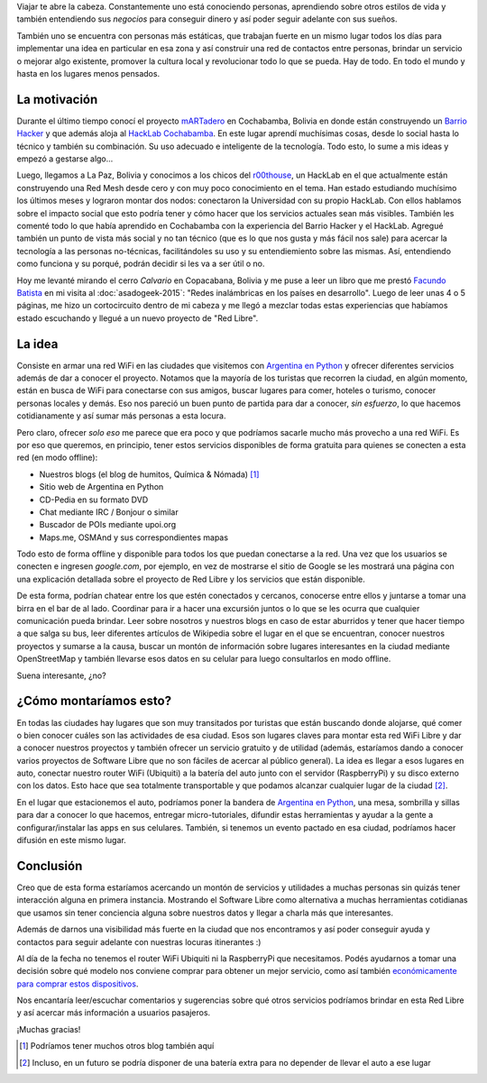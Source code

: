 .. title: Red Libre
.. slug: red-libre
.. date: 2015-09-16 13:34:56 UTC-03:00
.. tags: red libre, argentina en python, wifi, proyecto, software libre, bolivia, copacabana
.. category: 
.. link: 
.. description: 
.. type: text

Viajar te abre la cabeza. Constantemente uno está conociendo personas,
aprendiendo sobre otros estilos de vida y también entendiendo sus
*negocios* para conseguir dinero y así poder seguir adelante con sus
sueños.

También uno se encuentra con personas más estáticas, que trabajan
fuerte en un mismo lugar todos los días para implementar una idea en
particular en esa zona y así construir una red de contactos entre
personas, brindar un servicio o mejorar algo existente, promover la
cultura local y revolucionar todo lo que se pueda. Hay de todo. En
todo el mundo y hasta en los lugares menos pensados.

La motivación
-------------

Durante el último tiempo conocí el proyecto `mARTadero
<http://martadero.org/>`_ en Cochabamba, Bolivia en donde están
construyendo un `Barrio Hacker <http://barriohacker.net/>`_ y que
además aloja al `HackLab Cochabamba <http://hacklabcbba.org/>`_. En
este lugar aprendí muchísimas cosas, desde lo social hasta lo técnico
y también su combinación. Su uso adecuado e inteligente de la
tecnología. Todo esto, lo sume a mis ideas y empezó a gestarse algo...

Luego, llegamos a La Paz, Bolivia y conocimos a los chicos del
`r00thouse <http://hacklab.org.bo/>`_, un HackLab en el que
actualmente están construyendo una Red Mesh desde cero y con muy poco
conocimiento en el tema. Han estado estudiando muchísimo los últimos
meses y lograron montar dos nodos: conectaron la Universidad con su
propio HackLab. Con ellos hablamos sobre el impacto social que esto
podría tener y cómo hacer que los servicios actuales sean más
visibles. También les comenté todo lo que había aprendido en
Cochabamba con la experiencia del Barrio Hacker y el HackLab. Agregué
también un punto de vista más social y no tan técnico (que es lo que
nos gusta y más fácil nos sale) para acercar la tecnología a las
personas no-técnicas, facilitándoles su uso y su entendiemiento sobre
las mismas. Así, entendiendo como funciona y su porqué, podrán decidir
si les va a ser útil o no.

Hoy me levanté mirando el cerro *Calvario* en Copacabana, Bolivia y me
puse a leer un libro que me prestó `Facundo Batista
<http://taniquetil.com.ar/>`_ en mi visita al :doc:`asadogeek-2015`:
"Redes inalámbricas en los países en desarrollo". Luego de leer unas 4
o 5 páginas, me hizo un cortocircuito dentro de mi cabeza y me llegó a
mezclar todas estas experiencias que habíamos estado escuchando y
llegué a un nuevo proyecto de "Red Libre".


.. TEASER_END

La idea
-------

Consiste en armar una red WiFi en las ciudades que visitemos con
`Argentina en Python <https://argentinaenpython.com/>`_ y ofrecer
diferentes servicios además de dar a conocer el proyecto. Notamos que
la mayoría de los turistas que recorren la ciudad, en algún momento,
están en busca de WiFi para conectarse con sus amigos, buscar lugares
para comer, hoteles o turismo, conocer personas locales y demás. Eso
nos pareció un buen punto de partida para dar a conocer, *sin
esfuerzo*, lo que hacemos cotidianamente y así sumar más personas a
esta locura.

Pero claro, ofrecer *solo eso* me parece que era poco y que podríamos
sacarle mucho más provecho a una red WiFi. Es por eso que queremos, en
principio, tener estos servicios disponibles de forma gratuita para
quienes se conecten a esta red (en modo offline):

* Nuestros blogs (el blog de humitos, Química & Nómada) [#]_
* Sitio web de Argentina en Python
* CD-Pedia en su formato DVD
* Chat mediante IRC / Bonjour o similar
* Buscador de POIs mediante upoi.org
* Maps.me, OSMAnd y sus correspondientes mapas

Todo esto de forma offline y disponible para todos los que puedan
conectarse a la red. Una vez que los usuarios se conecten e ingresen
*google.com*, por ejemplo, en vez de mostrarse el sitio de Google se
les mostrará una página con una explicación detallada sobre el
proyecto de Red Libre y los servicios que están disponible.

De esta forma, podrían chatear entre los que estén conectados y
cercanos, conocerse entre ellos y juntarse a tomar una birra en el bar
de al lado. Coordinar para ir a hacer una excursión juntos o lo que se
les ocurra que cualquier comunicación pueda brindar. Leer sobre
nosotros y nuestros blogs en caso de estar aburridos y tener que hacer
tiempo a que salga su bus, leer diferentes artículos de Wikipedia
sobre el lugar en el que se encuentran, conocer nuestros proyectos y
sumarse a la causa, buscar un montón de información sobre lugares
interesantes en la ciudad mediante OpenStreetMap y también llevarse
esos datos en su celular para luego consultarlos en modo offline.

Suena interesante, ¿no?

¿Cómo montaríamos esto?
-----------------------

En todas las ciudades hay lugares que son muy transitados por turistas
que están buscando donde alojarse, qué comer o bien conocer cuáles son
las actividades de esa ciudad. Esos son lugares claves para montar
esta red WiFi Libre y dar a conocer nuestros proyectos y también
ofrecer un servicio gratuito y de utilidad (además, estaríamos dando a
conocer varios proyectos de Software Libre que no son fáciles de
acercar al público general). La idea es llegar a esos lugares en auto,
conectar nuestro router WiFi (Ubiquiti) a la batería del auto junto
con el servidor (RaspberryPi) y su disco externo con los datos. Esto
hace que sea totalmente transportable y que podamos alcanzar cualquier
lugar de la ciudad [#]_.

En el lugar que estacionemos el auto, podríamos poner la bandera de
`Argentina en Python <https://argentinaenpython.com/>`_, una mesa,
sombrilla y sillas para dar a conocer lo que hacemos, entregar
micro-tutoriales, difundir estas herramientas y ayudar a la gente a
configurar/instalar las apps en sus celulares. También, si tenemos un
evento pactado en esa ciudad, podríamos hacer difusión en este mismo
lugar.

Conclusión
----------

Creo que de esta forma estaríamos acercando un montón de servicios y
utilidades a muchas personas sin quizás tener interacción alguna en
primera instancia. Mostrando el Software Libre como alternativa a
muchas herramientas cotidianas que usamos sin tener conciencia alguna
sobre nuestros datos y llegar a charla más que interesantes.

Además de darnos una visibilidad más fuerte en la ciudad que nos
encontramos y así poder conseguir ayuda y contactos para seguir
adelante con nuestras locuras itinerantes :)

Al día de la fecha no tenemos el router WiFi Ubiquiti ni la
RaspberryPi que necesitamos. Podés ayudarnos a tomar una decisión
sobre qué modelo nos conviene comprar para obtener un mejor servicio,
como así también `económicamente para comprar estos dispositivos
<https://argentinaenpython.com/donaciones/>`_.

Nos encantaría leer/escuchar comentarios y sugerencias sobre qué otros
servicios podríamos brindar en esta Red Libre y así acercar más
información a usuarios pasajeros.

¡Muchas gracias!

.. [#] Podríamos tener muchos otros blog también aquí
.. [#] Incluso, en un futuro se podría disponer de una batería extra
       para no depender de llevar el auto a ese lugar
